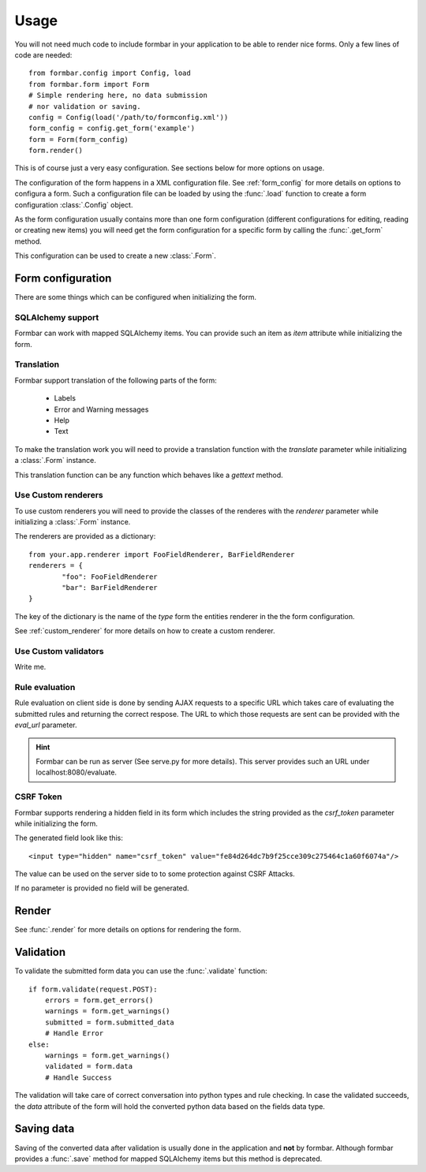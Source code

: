 .. _quickstart:

Usage
*****
You will not need much code to include formbar in your application to be able
to render nice forms. Only a few lines of code are needed::

        from formbar.config import Config, load
        from formbar.form import Form
        # Simple rendering here, no data submission
        # nor validation or saving.
        config = Config(load('/path/to/formconfig.xml'))
        form_config = config.get_form('example')
        form = Form(form_config)
        form.render()

This is of course just a very easy configuration. See sections below for more
options on usage.

The configuration of the form happens in a XML configuration file. See
:ref:`form_config` for more details on options to configura a form. Such a
configuration file can be loaded by using the :func:`.load` function to create
a form configuration :class:`.Config` object.

As the form configuration usually contains more than one form configuration
(different configurations for editing, reading or creating new items) you will
need get the form configuration for a specific form by calling the
:func:`.get_form` method.

This configuration can be used to create a new :class:`.Form`.

Form configuration
==================
There are some things which can be configured when initializing the form.

SQLAlchemy support
------------------
Formbar can work with mapped SQLAlchemy items. You can provide such an item as
*item* attribute while initializing the form.

Translation
-----------
Formbar support translation of the following parts of the form:

 * Labels
 * Error and Warning messages
 * Help
 * Text

To make the translation work you will need to provide a translation function
with the *translate* parameter while initializing a :class:`.Form` instance.

This translation function can be any function which behaves like a *gettext*
method.

..  TODO: Write hint on how to create PO files. (ti) <2014-12-28 23:32> 

.. _conf_custom_renderer:

Use Custom renderers
--------------------
To use custom renderers you will need to provide the classes of the renderes
with the *renderer* parameter while initializing a :class:`.Form` instance.

The renderers are provided as a dictionary::

        from your.app.renderer import FooFieldRenderer, BarFieldRenderer
        renderers = {
                "foo": FooFieldRenderer
                "bar": BarFieldRenderer
        }

The key of the dictionary is the name of the `type` form the entities renderer in the
the form configuration.

See :ref:`custom_renderer` for more details on how to create a custom renderer.

Use Custom validators
---------------------
Write me.

Rule evaluation
---------------
Rule evaluation on client side is done by sending AJAX requests to a specific
URL which takes care of evaluating the submitted rules and returning the
correct respose. The URL to which those requests are sent can be provided with
the *eval_url* parameter.

.. hint::
   Formbar can be run as server (See serve.py for more details). This server
   provides such an URL under localhost:8080/evaluate.

CSRF Token
----------
Formbar supports rendering a hidden field in its form which includes the
string provided as the *csrf_token* parameter while initializing the form.

The generated field look like this::

        <input type="hidden" name="csrf_token" value="fe84d264dc7b9f25cce309c275464c1a60f6074a"/>

The value can be used on the server side to to some protection against CSRF
Attacks.

If no parameter is provided no field will be generated.

Render
======
See :func:`.render` for more details on options for rendering the form.

Validation
==========
To validate the submitted form data you can use the :func:`.validate` function::

        if form.validate(request.POST):
            errors = form.get_errors()
            warnings = form.get_warnings()
            submitted = form.submitted_data
            # Handle Error
        else:
            warnings = form.get_warnings()
            validated = form.data
            # Handle Success

The validation will take care of correct conversation into python types and
rule checking.
In case the validated succeeds, the *data* attribute of the form will hold the
converted python data based on the fields data type.

Saving data
===========
Saving of the converted data after validation is usually done in the
application and **not** by formbar. Although formbar provides a :func:`.save`
method for mapped SQLAlchemy items but this method is deprecated.

